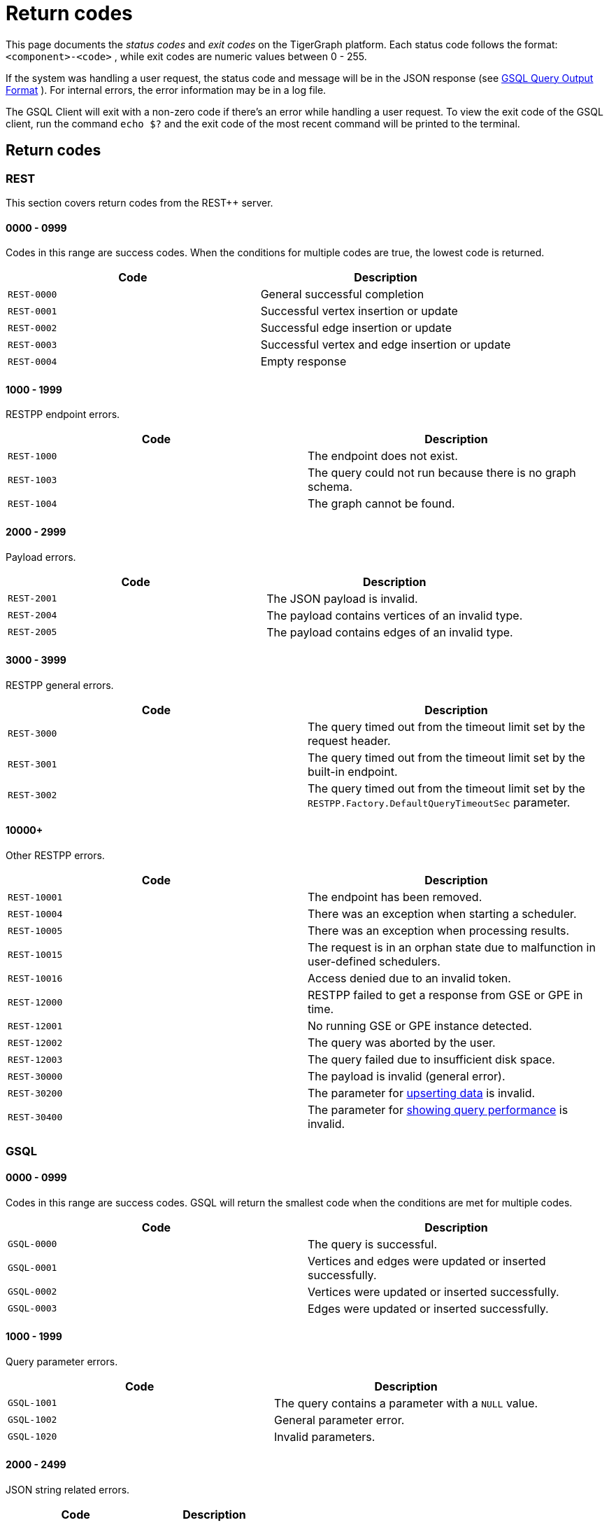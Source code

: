 = Return codes
:description: The reference page for status codes on the TigerGraph platform.
:page-aliases: error-codes.adoc
:pp: {plus}{plus}

This page documents the _status codes_ and _exit codes_ on the TigerGraph platform. Each status code follows the format: `<component>-<code>` , while exit codes are numeric values between 0 - 255.

If the system was handling a user request, the status code and message will be in the JSON response (see xref:3.2@gsql-ref:querying:query-operations.adoc#_gsql_query_output_format[GSQL Query Output Format] ). For internal errors, the error information may be in a log file.

The GSQL Client will exit with a non-zero code if there's an error while handling a user request. To view the exit code of the GSQL client, run the command `echo $?` and the exit code of the most recent command will be printed to the terminal.

== Return codes

=== REST

This section covers return codes from the REST{pp} server.

==== 0000 - 0999

Codes in this range are success codes. When the conditions for multiple codes are true, the lowest code is returned.

|===
| Code | Description

| `REST-0000`
| General successful completion

| `REST-0001`
| Successful vertex insertion or update

| `REST-0002`
| Successful edge insertion or update

| `REST-0003`
| Successful vertex and edge insertion or update

| `REST-0004`
| Empty response
|===

==== 1000 - 1999

RESTPP endpoint errors.

|===
| Code | Description

| `REST-1000`
| The endpoint does not exist.

| `REST-1003`
| The query could not run because there is no graph schema.

| `REST-1004`
| The graph cannot be found.
|===

==== 2000 - 2999

Payload errors.

|===
| Code | Description

| `REST-2001`
| The JSON payload is invalid.

| `REST-2004`
| The payload contains vertices of an invalid type.

| `REST-2005`
| The payload contains edges of an invalid type.
|===

==== 3000 - 3999

RESTPP general errors.

|===
| Code | Description

| `REST-3000`
| The query timed out from the timeout limit set by the request header.

| `REST-3001`
| The query timed out from the timeout limit set by the built-in endpoint.

| `REST-3002`
| The query timed out from the timeout limit set by the `RESTPP.Factory.DefaultQueryTimeoutSec` parameter.
|===

==== 10000+

Other RESTPP errors.

|===
| Code | Description

| `REST-10001`
| The endpoint has been removed.

| `REST-10004`
| There was an exception when starting a scheduler.

| `REST-10005`
| There was an exception when processing results.

| `REST-10015`
| The request is in an orphan state due to malfunction in user-defined schedulers.

| `REST-10016`
| Access denied due to an invalid token.

| `REST-12000`
| RESTPP failed to get a response from GSE or GPE in time.

| `REST-12001`
| No running GSE or GPE instance detected.

| `REST-12002`
| The query was aborted by the user.

| `REST-12003`
| The query failed due to insufficient disk space.

 |`REST-30000`
 | The payload is invalid (general error).

 | `REST-30200`
 | The parameter for link:https://docs.tigergraph.com/tigergraph-server/current/api/upsert-rest[upserting data] is invalid.

 | `REST-30400`
 | The parameter for link:https://docs.tigergraph.com/tigergraph-server/current/api/built-in-endpoints#_show_query_performance[showing query performance] is invalid.
|===

=== GSQL

==== 0000 - 0999

Codes in this range are success codes. GSQL will return the smallest code when the conditions are met for multiple codes.

|===
| Code | Description

| `GSQL-0000`
| The query is successful.

| `GSQL-0001`
| Vertices and edges were updated or inserted successfully.

| `GSQL-0002`
| Vertices were updated or inserted successfully.

| `GSQL-0003`
| Edges were updated or inserted successfully.
|===

==== 1000 - 1999

Query parameter errors.

|===
| Code | Description

| `GSQL-1001`
| The query contains a parameter with a `NULL` value.

| `GSQL-1002`
| General parameter error.

| `GSQL-1020`
| Invalid parameters.
|===

==== 2000 - 2499

JSON string related errors.

|===
| Code | Description

| `GSQL-2010`
| JSON object format error.

| `GSQL-2011`
| JSON array format error.
|===

==== 2500 - 2999

Operator errors.

|===
| Code | Description

| `GSQL-2500`
| Division by zero error.

| `GSQL-2501`
| The query contains incorrectly formatted `DATETIME` strings.

| `GSQL-2502`
| The query contains illegal patterns.

| `GSQL-2503`
| The query contains invalid operators.

| `GSQL-2601`
| The parameter provided is of the wrong primitive type.

| `GSQL-2620`
| The query contains an invalid array index.

| `GSQL-2621`
| The query contains an out-of-bounds array index.
|===

==== 3000 - 3999

Dynamic expression errors and expression function errors.

|===
| Code | Description

| `GSQL-3000`
| The query references non-existent attributes.

| `GSQL-3001`
| The query references non-existent vertex types.
|===

==== 4500 - 4999

Vertex type, edge type, and ID translation errors

|===
| Code | Description

| `GSQL-4500`
| The query references a vertex type that does not exist.

| `GSQL-4501`
| The query references an edge type that does not exist.

| `GSQL-4502`
| The query references an invalid vertex ID.

| `GSQL-4511`
| The query contains an invalid vertex attribute.

| `GSQL-4521`
| The query contains an invalid edge attribute.

| `GSQL-4522`
| The number of edge attributes is invalid.

| `GSQL-4523`
| An edge points from an invalid source vertex.

| `GSQL-4524`
| An edge points to an invalid target vertex.

| `GSQL-4525`
| An edge has both invalid source and target vertices.
|===

==== 5000 - 5499

Print errors.

|===
| Code | Description

| `GSQL-5101`
| A file referenced in the query cannot be opened.

| `GSQL-5101`
| A file referenced in the query does not exist.

| `GSQL-5105`
| GSQL was denied access to a file referenced in the query.

| `GSQL-5111`
| A file referenced in the query cannot be read.
|===

==== 6000 - 6499

Errors related to updating the graph.

|===
| Code | Description

| `GSQL-6000`
| The query inserts an edge with an unknown vertex.

| `GSQL-6001`
| Unsupported type of attribute update.
|===

==== 6500 - 6999

|===
| Code | Description

| `GSQL-6500`
| The query was aborted by the user.
|===

==== 7000 - 7999

Built-in query errors.

|===
| Code | Description

| `GSQL-7002`
| The query timed out.
|===

==== 8000 - 8999

Unexpected exceptions (C{pp}).

|===
| Code | Description

| `GSQL-8001`
| Boost library exception

| `GSQL-8002`
| Runtime exception

| `GSQL-8003`
| `std` exception

| `GSQL-8999`
| All other exceptions
|===

==== 40000+

User-defined exception errors.

=== SYS

This section covers engine-related errors.

|===
| Code | Description

| `SYS-0001`
| The engine is not available.

| `SYS-0002`
| The query was rejected because the memory limit has been reached.

| `SYS-0003`
| The query is aborted.

| `SYS-0004`
| The endpoint has been removed.
|===

== GSQL client exit codes

The GSQL client will exit with non-zero code if there's an error while handling a user request. To check the exit code, run the Linux command `echo $?` and the exit code of the most recent command will be printed in the console.

|===
| *Exit Code* | *Description*

| 0
| No error

| 41
| Login or authentication error. The GSQL will also exit with this code if a graph with the supplied graph name cannot be found.

| 201
| Invalid argument error

| 202
| Connection error

| 203
| Compatibility error

| 204
| Session timeout

| 211*
| Syntax error

| 212
| Runtime error

| 213*
| No graph in use error

| 255
| Unknown error
|===

[NOTE]
====
The exit codes marked with a star (*) are only applicable when a GSQL script is given as an argument.
====
